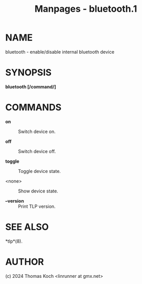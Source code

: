 #+TITLE: Manpages - bluetooth.1
* NAME
bluetooth - enable/disable internal bluetooth device

* SYNOPSIS
*bluetooth [/command/]*

* COMMANDS
- *on* :: Switch device on.

- *off* :: Switch device off.

- *toggle* :: Toggle device state.

- <none> :: Show device state.

- *--version* :: Print TLP version.

* SEE ALSO
*tlp*(8).

* AUTHOR
(c) 2024 Thomas Koch <linrunner at gmx.net>
